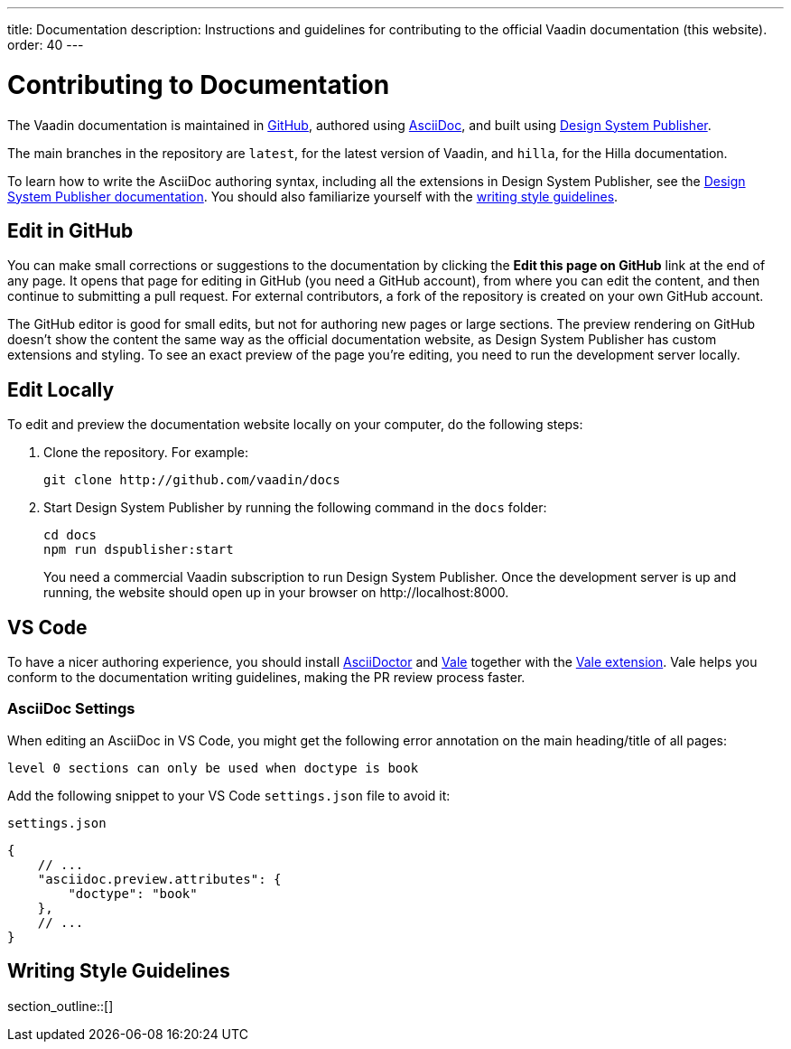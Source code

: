 ---
title: Documentation
description: Instructions and guidelines for contributing to the official Vaadin documentation (this website).
order: 40
---

= Contributing to Documentation
:hide-uri-scheme:

The Vaadin documentation is maintained in https://github.com/vaadin/docs[GitHub], authored using https://docs.asciidoctor.org/asciidoc/latest/[AsciiDoc], and built using <<{articles}/tools/dspublisher#,Design System Publisher>>.

The main branches in the repository are `latest`, for the latest version of Vaadin, and `hilla`, for the Hilla documentation.

To learn how to write the AsciiDoc authoring syntax, including all the extensions in Design System Publisher, see the <<{articles}/tools/dspublisher/editing#,Design System Publisher documentation>>. You should also familiarize yourself with the <<guidelines,writing style guidelines>>.

== Edit in GitHub

You can make small corrections or suggestions to the documentation by clicking the [guilabel]*Edit this page on GitHub* link at the end of any page. It opens that page for editing in GitHub (you need a GitHub account), from where you can edit the content, and then continue to submitting a pull request. For external contributors, a fork of the repository is created on your own GitHub account.

The GitHub editor is good for small edits, but not for authoring new pages or large sections. The preview rendering on GitHub doesn't show the content the same way as the official documentation website, as Design System Publisher has custom extensions and styling. To see an exact preview of the page you're editing, you need to run the development server locally.

== Edit Locally

To edit and preview the documentation website locally on your computer, do the following steps:

. Clone the repository. For example:
+
[source,terminal]
----
git clone http://github.com/vaadin/docs
----
. Start Design System Publisher by running the following command in the `docs` folder:
+
[source,terminal]
cd docs
npm run dspublisher:start
+
You need a commercial Vaadin subscription to run Design System Publisher. Once the development server is up and running, the website should open up in your browser on \http://localhost:8000.

== VS Code

To have a nicer authoring experience, you should install https://docs.asciidoctor.org/asciidoctor/latest/install/[AsciiDoctor] and <<vale#,Vale>> together with the https://github.com/errata-ai/vale-vscode[Vale extension]. Vale helps you conform to the documentation writing guidelines, making the PR review process faster.

=== AsciiDoc Settings

When editing an AsciiDoc in VS Code, you might get the following error annotation on the main heading/title of all pages:

----
level 0 sections can only be used when doctype is book
----

Add the following snippet to your VS Code `settings.json` file to avoid it:

.`settings.json`
[source,json]
----
{
    // ...
    "asciidoc.preview.attributes": {
        "doctype": "book"
    },
    // ...
}
----

[[guidelines]]
== Writing Style Guidelines

section_outline::[]
